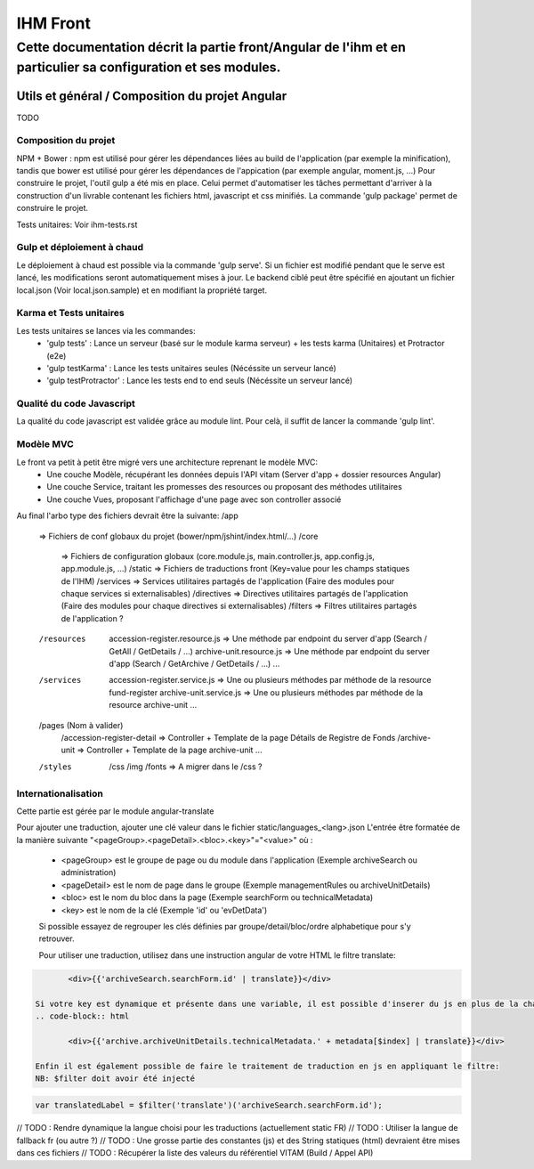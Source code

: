 IHM Front
#########

Cette documentation décrit la partie front/Angular de l'ihm et en particulier sa configuration et ses modules.
--------------------------------------------------------------------------------------------------------------

Utils et général / Composition du projet Angular
************************************************

TODO

Composition du projet
=====================

NPM + Bower : npm est utilisé pour gérer les dépendances liées au build de l'application (par exemple la minification), tandis que bower est utilisé pour gérer les dépendances de l'appication (par exemple angular, moment.js, ...)
Pour construire le projet, l'outil gulp a été mis en place. Celui permet d'automatiser les tâches permettant d'arriver à la construction d'un livrable contenant les fichiers html, javascript et css minifiés.
La commande 'gulp package' permet de construire le projet.

Tests unitaires: Voir ihm-tests.rst


Gulp et déploiement à chaud
===========================

Le déploiement à chaud est possible via la commande 'gulp serve'.
Si un fichier est modifié pendant que le serve est lancé, les modifications seront automatiquement mises à jour.
Le backend ciblé peut être spécifié en ajoutant un fichier local.json (Voir local.json.sample) et en modifiant la propriété target.

Karma et Tests unitaires
========================

Les tests unitaires se lances via les commandes:
 - 'gulp tests' : Lance un serveur (basé sur le module karma serveur) + les tests karma (Unitaires) et Protractor (e2e)
 - 'gulp testKarma' : Lance les tests unitaires seules (Nécéssite un serveur lancé)
 - 'gulp testProtractor' : Lance les tests end to end seuls (Nécéssite un serveur lancé)


Qualité du code Javascript
==========================

La qualité du code javascript est validée grâce au module lint. Pour celà, il suffit de lancer la commande 'gulp lint'.

Modèle MVC
==========

Le front va petit à petit être migré vers une architecture reprenant le modèle MVC:
 - Une couche Modèle, récupérant les données depuis l'API vitam (Server d'app + dossier resources Angular)
 - Une couche Service, traitant les promesses des resources ou proposant des méthodes utilitaires
 - Une couche Vues, proposant l'affichage d'une page avec son controller associé
 
Au final l'arbo type des fichiers devrait être la suivante:
/app
   => Fichiers de conf globaux du projet (bower/npm/jshint/index.html/...)
   /core
      => Fichiers de configuration globaux (core.module.js, main.controller.js, app.config.js, app.module.js, ...)
      /static => Fichiers de traductions front (Key=value pour les champs statiques de l'IHM)
      /services => Services utilitaires partagés de l'application (Faire des modules pour chaque services si externalisables)
      /directives => Directives utilitaires partagés de l'application (Faire des modules pour chaque directives si externalisables)
      /filters => Filtres utilitaires partagés de l'application ?
   /resources
      accession-register.resource.js => Une méthode par endpoint du server d'app (Search / GetAll / GetDetails / ...)
      archive-unit.resource.js => Une méthode par endpoint du server d'app (Search / GetArchive / GetDetails / ...)
      ...
   /services
      accession-register.service.js => Une ou plusieurs méthodes par méthode de la resource fund-register
      archive-unit.service.js =>  Une ou plusieurs méthodes par méthode de la resource archive-unit
      ...
   /pages (Nom à valider)
      /accession-register-detail => Controller + Template de la page Détails de Registre de Fonds
      /archive-unit => Controller + Template de la page archive-unit
      ...
   /styles
      /css
      /img
      /fonts => A migrer dans le /css ?

Internationalisation
====================

Cette partie est gérée par le module angular-translate

Pour ajouter une traduction, ajouter une clé valeur dans le fichier static/languages_<lang>.json
L'entrée être formatée de la manière suivante "<pageGroup>.<pageDetail>.<bloc>.<key>"="<value>"
où :
 - <pageGroup> est le groupe de page ou du module dans l'application (Exemple archiveSearch ou administration)
 - <pageDetail> est le nom de page dans le groupe (Exemple managementRules ou archiveUnitDetails)
 - <bloc> est le nom du bloc dans la page (Exemple searchForm ou technicalMetadata)
 - <key> est le nom de la clé (Exemple 'id' ou 'evDetData')
 
 Si possible essayez de regrouper les clés définies par groupe/detail/bloc/ordre alphabetique pour s'y retrouver.
 
 
 Pour utiliser une traduction, utilisez dans une instruction angular de votre HTML le filtre translate:
.. code-block:: html

	<div>{{'archiveSearch.searchForm.id' | translate}}</div>
 
 Si votre key est dynamique et présente dans une variable, il est possible d'inserer du js en plus de la chaine:
 .. code-block:: html
 
 	<div>{{'archive.archiveUnitDetails.technicalMetadata.' + metadata[$index] | translate}}</div>
 
 Enfin il est également possible de faire le traitement de traduction en js en appliquant le filtre:
 NB: $filter doit avoir été injecté
 
.. code-block:: javascript
	
	var translatedLabel = $filter('translate')('archiveSearch.searchForm.id');
 
// TODO : Rendre dynamique la langue choisi pour les traductions (actuellement static FR)
// TODO : Utiliser la langue de fallback fr (ou autre ?)
// TODO : Une grosse partie des constantes (js) et des String statiques (html) devraient être mises dans ces fichiers
// TODO : Récupérer la liste des valeurs du référentiel VITAM (Build / Appel API)
